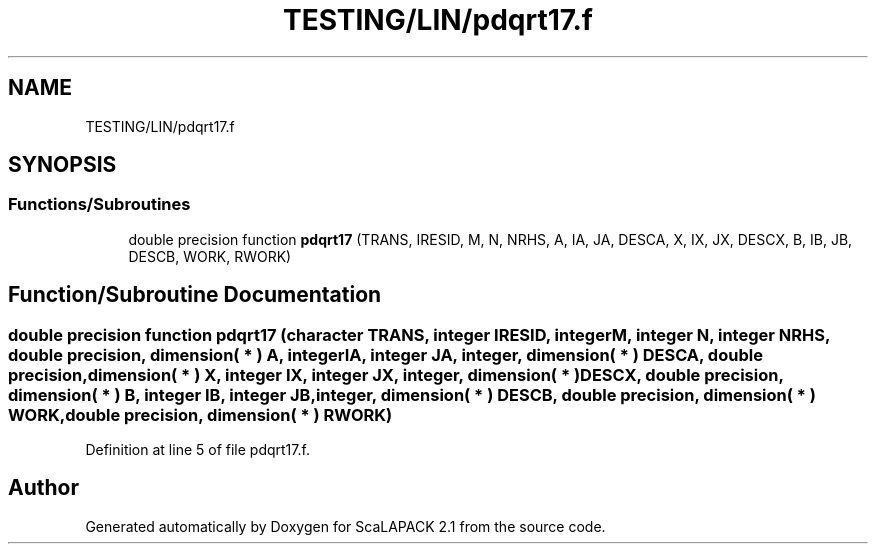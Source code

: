 .TH "TESTING/LIN/pdqrt17.f" 3 "Sat Nov 16 2019" "Version 2.1" "ScaLAPACK 2.1" \" -*- nroff -*-
.ad l
.nh
.SH NAME
TESTING/LIN/pdqrt17.f
.SH SYNOPSIS
.br
.PP
.SS "Functions/Subroutines"

.in +1c
.ti -1c
.RI "double precision function \fBpdqrt17\fP (TRANS, IRESID, M, N, NRHS, A, IA, JA, DESCA, X, IX, JX, DESCX, B, IB, JB, DESCB, WORK, RWORK)"
.br
.in -1c
.SH "Function/Subroutine Documentation"
.PP 
.SS "double precision function pdqrt17 (character TRANS, integer IRESID, integer M, integer N, integer NRHS, double precision, dimension( * ) A, integer IA, integer JA, integer, dimension( * ) DESCA, double precision, dimension( * ) X, integer IX, integer JX, integer, dimension( * ) DESCX, double precision, dimension( * ) B, integer IB, integer JB, integer, dimension( * ) DESCB, double precision, dimension( * ) WORK, double precision, dimension( * ) RWORK)"

.PP
Definition at line 5 of file pdqrt17\&.f\&.
.SH "Author"
.PP 
Generated automatically by Doxygen for ScaLAPACK 2\&.1 from the source code\&.
